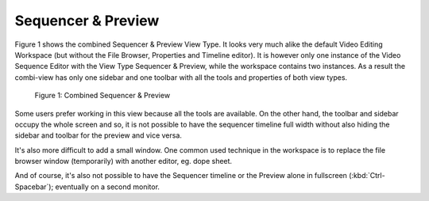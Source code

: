 
*******************
Sequencer & Preview
*******************

Figure 1 shows the combined Sequencer & Preview View Type.
It looks very much alike the default Video Editing Workspace
(but without the File Browser, Properties and Timeline editor).
It is however only one instance of the Video Sequence Editor with the View Type Sequencer & Preview,
while the workspace contains two instances.
As a result the combi-view has only one sidebar and one toolbar with all the tools and properties of both view types.

.. figure:: /images/editors_vse_combi-sequencer-preview.png

   Figure 1: Combined Sequencer & Preview

Some users prefer working in this view because all the tools are available.
On the other hand, the toolbar and sidebar occupy the whole screen and so,
it is not possible to have the sequencer timeline full width without
also hiding the sidebar and toolbar for the preview and vice versa.

It's also more difficult to add a small window.
One common used technique in the workspace is to replace
the file browser window (temporarily) with another editor, eg. dope sheet.

And of course, it's also not possible to have the Sequencer timeline
or the Preview alone in fullscreen (:kbd:`Ctrl-Spacebar`); eventually on a second monitor.
